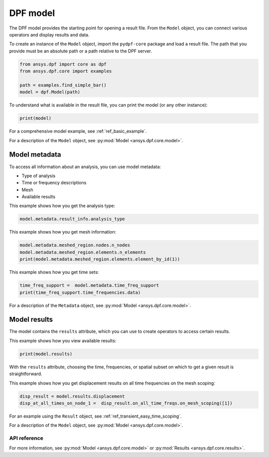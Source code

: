 .. _user_guide_model:

=========
DPF model
=========

The DPF model provides the starting point for opening a result file.
From the ``Model`` object, you can connect various operators and display results
and data.

To create an instance of the ``Model`` object, import the ``pydpf-core`` package and
load a result file. The path that you provide must be an absolute path
or a path relative to the DPF server.

.. code-block:: python

    from ansys.dpf import core as dpf
    from ansys.dpf.core import examples

    path = examples.find_simple_bar()
    model = dpf.Model(path)

To understand what is available in the result file, you can print the model
(or any other instance):

.. code-block:: python

    print(model)

.. rst-class:: sphx-glr-script-out

 .. code-block:: none

    DPF Model
    ------------------------------
    Static analysis
    Unit system: Metric (m, kg, N, s, V, A)
    Physics Type: Mechanical
    Available results:
         -  displacement: Nodal Displacement
         -  element_nodal_forces: ElementalNodal Element nodal Forces
         -  elemental_volume: Elemental Volume
         -  stiffness_matrix_energy: Elemental Energy-stiffness matrix
         -  artificial_hourglass_energy: Elemental Hourglass Energy
         -  thermal_dissipation_energy: Elemental thermal dissipation energy
         -  kinetic_energy: Elemental Kinetic Energy
         -  co_energy: Elemental co-energy
         -  incremental_energy: Elemental incremental energy
         -  structural_temperature: ElementalNodal Temperature
    ------------------------------
    DPF  Meshed Region:
      3751 nodes
      3000 elements
      Unit: m
      With solid (3D) elements
    ------------------------------
    DPF  Time/Freq Support:
      Number of sets: 1
    Cumulative     Time (s)       LoadStep       Substep
    1              1.000000       1              1



For a comprehensive model example, see :ref:`ref_basic_example`.

For a description of the ``Model`` object, see :py:mod:`Model <ansys.dpf.core.model>`.


Model metadata
--------------
To access all information about an analysis, you can use model metadata:

- Type of analysis
- Time or frequency descriptions
- Mesh
- Available results

This example shows how you get the analysis type:


.. code-block:: python

    model.metadata.result_info.analysis_type

.. rst-class:: sphx-glr-script-out

 .. code-block:: none

    'static'

This example shows how you get mesh information:


.. code:: python

    model.metadata.meshed_region.nodes.n_nodes
    model.metadata.meshed_region.elements.n_elements
    print(model.metadata.meshed_region.elements.element_by_id(1))

.. rst-class:: sphx-glr-script-out

 .. code-block:: none

    3751
    3000
    DPF Element 1
    	Index:         1400
    	Nodes:            8
    	Type:       element_types.Hex8
    	Shape:        Solid


This example shows how you get time sets:


.. code-block:: python

    time_freq_support =  model.metadata.time_freq_support
    print(time_freq_support.time_frequencies.data)

.. rst-class:: sphx-glr-script-out

 .. code-block:: none

    [1.]


For a description of the ``Metadata`` object, see :py:mod:`Model <ansys.dpf.core.model>`.

Model results
-------------
The model contains the ``results`` attribute, which you can use to
create operators to access certain results.

This example shows how you view available results:


.. code-block:: python

    print(model.results)

.. rst-class:: sphx-glr-script-out

 .. code-block:: none

    Static analysis
    Unit system: Metric (m, kg, N, s, V, A)
    Physics Type: Mechanical
    Available results:
         -  displacement: Nodal Displacement
         -  element_nodal_forces: ElementalNodal Element nodal Forces
         -  elemental_volume: Elemental Volume
         -  stiffness_matrix_energy: Elemental Energy-stiffness matrix
         -  artificial_hourglass_energy: Elemental Hourglass Energy
         -  thermal_dissipation_energy: Elemental thermal dissipation energy
         -  kinetic_energy: Elemental Kinetic Energy
         -  co_energy: Elemental co-energy
         -  incremental_energy: Elemental incremental energy
         -  structural_temperature: ElementalNodal Temperature


.. autoattribute:: ansys.dpf.core.model.Model.results
  :noindex:

With the ``results`` attribute, choosing the time, frequencies, or spatial subset
on which to get a given result is straightforward.

This example shows how you get displacement results on all time frequencies on
the mesh scoping:

.. code-block:: python

    disp_result = model.results.displacement
    disp_at_all_times_on_node_1 =  disp_result.on_all_time_freqs.on_mesh_scoping([1])


For an example using the ``Result`` object, see :ref:`ref_transient_easy_time_scoping`.

For a description of the ``Model`` object, see :py:mod:`Model <ansys.dpf.core.model>`.



API reference
~~~~~~~~~~~~~

For more information, see :py:mod:`Model <ansys.dpf.core.model>` or :py:mod:`Results <ansys.dpf.core.results>`.

